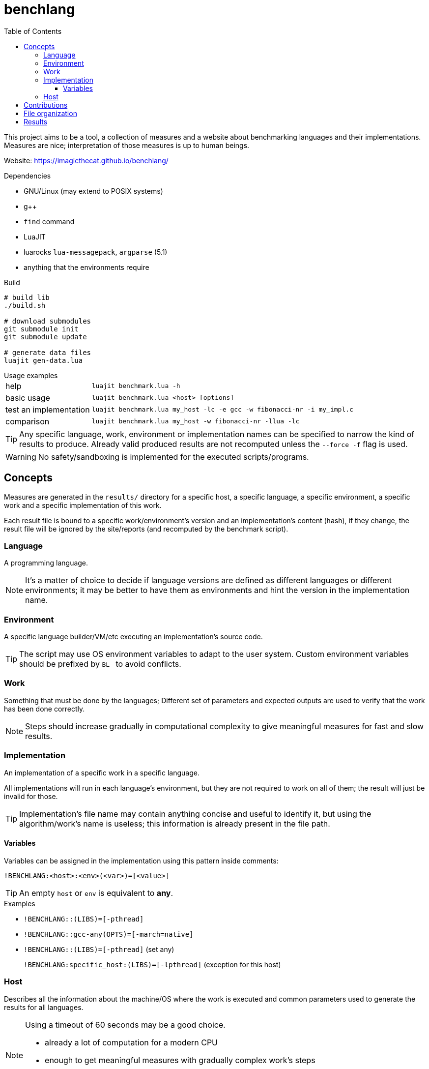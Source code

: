 ifdef::env-github[]
:tip-caption: :bulb:
:note-caption: :information_source:
:important-caption: :heavy_exclamation_mark:
:caution-caption: :fire:
:warning-caption: :warning:
endif::[]
:toc: left
:toclevels: 5

= benchlang

This project aims to be a tool, a collection of measures and a website about benchmarking languages and their implementations. Measures are nice; interpretation of those measures is up to human beings.

Website: https://imagicthecat.github.io/benchlang/

.Dependencies
* GNU/Linux (may extend to POSIX systems)
* g++
* `find` command
* LuaJIT
* luarocks `lua-messagepack`, `argparse` (5.1)
* anything that the environments require

.Build
[source, sh]
----
# build lib
./build.sh

# download submodules
git submodule init
git submodule update

# generate data files
luajit gen-data.lua
----

.Usage examples
[horizontal]
help:: `luajit benchmark.lua -h`
basic usage:: `luajit benchmark.lua <host> [options]`
test an implementation:: `luajit benchmark.lua my_host -lc -e gcc -w fibonacci-nr -i my_impl.c`
comparison:: `luajit benchmark.lua my_host -w fibonacci-nr -llua -lc`

TIP: Any specific language, work, environment or implementation names can be specified to narrow the kind of results to produce. Already valid produced results are not recomputed unless the `--force -f` flag is used.

WARNING: No safety/sandboxing is implemented for the executed scripts/programs.

== Concepts

Measures are generated in the `results/` directory for a specific host, a specific language, a specific environment, a specific work and a specific implementation of this work.

Each result file is bound to a specific work/environment's version and an implementation's content (hash), if they change, the result file will be ignored by the site/reports (and recomputed by the benchmark script).

=== Language

A programming language.

NOTE: It's a matter of choice to decide if language versions are defined as different languages or different environments; it may be better to have them as environments and hint the version in the implementation name.

=== Environment

A specific language builder/VM/etc executing an implementation's source code.

TIP: The script may use OS environment variables to adapt to the user system. Custom environment variables should be prefixed by `BL_` to avoid conflicts.

=== Work

Something that must be done by the languages; Different set of parameters and expected outputs are used to verify that the work has been done correctly.

NOTE: Steps should increase gradually in computational complexity to give meaningful measures for fast and slow results.

=== Implementation

An implementation of a specific work in a specific language.

All implementations will run in each language's environment, but they are not required to work on all of them; the result will just be invalid for those.

TIP: Implementation's file name may contain anything concise and useful to identify it, but using the algorithm/work's name is useless; this information is already present in the file path.

==== Variables

Variables can be assigned in the implementation using this pattern inside comments:

`!BENCHLANG:<host>:<env>(<var>)=[<value>]`

TIP: An empty `host` or `env` is equivalent to *any*.

.Examples
* `!BENCHLANG::(LIBS)=[-pthread]`
* `!BENCHLANG::gcc-any(OPTS)=[-march=native]`
* `!BENCHLANG::(LIBS)=[-pthread]` (set any)
+
`!BENCHLANG:specific_host:(LIBS)=[-lpthread]` (exception for this host)

=== Host

Describes all the information about the machine/OS where the work is executed and common parameters used to generate the results for all languages.

[NOTE]
====
.Using a timeout of 60 seconds may be a good choice.
- already a lot of computation for a modern CPU
- enough to get meaningful measures with gradually complex work's steps
- fast enough to get a lot of measures and recompute some if needed
====

== Contributions

Contributions of hosts, results, works, languages, environments and implementations are welcomed.

.Notes
hosts, results:: specific host and associated results should probably be maintained by the same machine owner
languages, environments:: when adding a new language, add a basic standard environment
implementations::
+
--
* changes to an existing implementation will invalidate all computed results, forking the implementation may be a better practice
* implementations should explicit their own license/authors in the source file (when they don't, they are direct parts of the project and use the same license)
* they should not be tuned for specific work steps' parameters, but can be tuned for general practical parameters
* they should only use features generally expected to be available for the specific hosts, language and environments they might run in (in other words, avoid being tuned for the benchmark environment)
* they should comply to the associated work rules (constraints, etc)

NOTE: Some works may impose constraints to narrow the meaning of measures, others may give complete freedom to make the implementation as good as possible (looking at the best implementations may give insight about the complexity of such codes and if it's worth the effort).
--

== File organization

[horizontal]
`hosts/<host>.lua`:: host files
`works/<work>.lua`:: work files
`langs/<lang>/config.lua`:: lang files
`langs/<lang>/envs/<env>.lua`:: environment files
`langs/<lang>/impls/<work>/<impl>`:: implementation files
`results/<host>/<lang>/<env>/<work>/<impl>.data`:: result files

== Results

Multiple measures will probably be taken for each work/parameters couple, they will be aggregated for the website/reports.

.Aggregation for final reported measures
[horizontal]
memory:: maximum of all measures
time:: minimum of all measures
